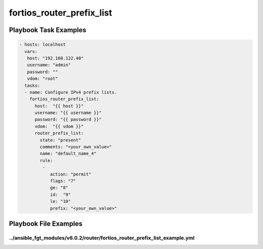 ==========================
fortios_router_prefix_list
==========================


Playbook Task Examples
----------------------

.. code-block:: yaml

    - hosts: localhost
      vars:
       host: "192.168.122.40"
       username: "admin"
       password: ""
       vdom: "root"
      tasks:
      - name: Configure IPv4 prefix lists.
        fortios_router_prefix_list:
          host:  "{{ host }}"
          username: "{{ username }}"
          password: "{{ password }}"
          vdom:  "{{ vdom }}"
          router_prefix_list:
            state: "present"
            comments: "<your_own_value>"
            name: "default_name_4"
            rule:
             -
                action: "permit"
                flags: "7"
                ge: "8"
                id:  "9"
                le: "10"
                prefix: "<your_own_value>"



Playbook File Examples
----------------------


../ansible_fgt_modules/v6.0.2/router/fortios_router_prefix_list_example.yml
+++++++++++++++++++++++++++++++++++++++++++++++++++++++++++++++++++++++++++

.. code-block:: yaml
            - hosts: localhost
      vars:
       host: "192.168.122.40"
       username: "admin"
       password: ""
       vdom: "root"
      tasks:
      - name: Configure IPv4 prefix lists.
        fortios_router_prefix_list:
          host:  "{{ host }}"
          username: "{{ username }}"
          password: "{{ password }}"
          vdom:  "{{ vdom }}"
          router_prefix_list:
            state: "present"
            comments: "<your_own_value>"
            name: "default_name_4"
            rule:
             -
                action: "permit"
                flags: "7"
                ge: "8"
                id:  "9"
                le: "10"
                prefix: "<your_own_value>"




